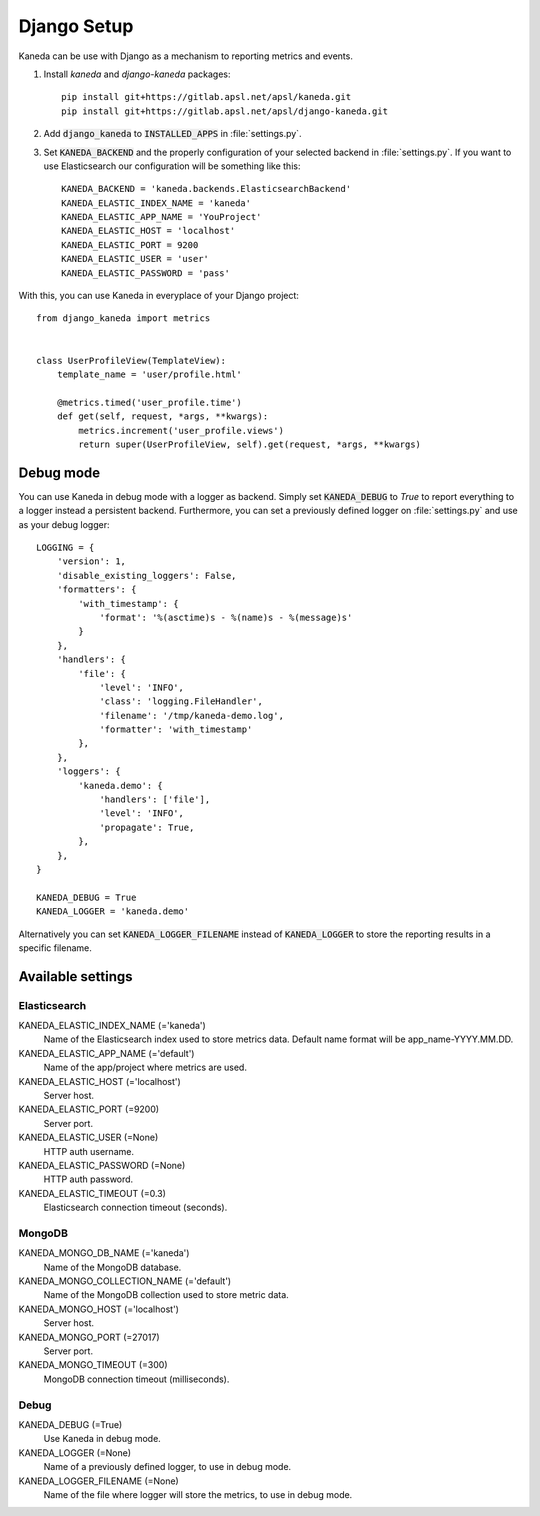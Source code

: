 .. _django:

Django Setup
============

Kaneda can be use with Django as a mechanism to reporting metrics and events.

1. Install `kaneda` and `django-kaneda` packages::

    pip install git+https://gitlab.apsl.net/apsl/kaneda.git
    pip install git+https://gitlab.apsl.net/apsl/django-kaneda.git

2. Add :code:`django_kaneda` to :code:`INSTALLED_APPS` in :file:`settings.py`.

3. Set :code:`KANEDA_BACKEND` and the properly configuration of your selected backend in :file:`settings.py`. If you want to use Elasticsearch our configuration will be something like this::

    KANEDA_BACKEND = 'kaneda.backends.ElasticsearchBackend'
    KANEDA_ELASTIC_INDEX_NAME = 'kaneda'
    KANEDA_ELASTIC_APP_NAME = 'YouProject'
    KANEDA_ELASTIC_HOST = 'localhost'
    KANEDA_ELASTIC_PORT = 9200
    KANEDA_ELASTIC_USER = 'user'
    KANEDA_ELASTIC_PASSWORD = 'pass'

With this, you can use Kaneda in everyplace of your Django project::

    from django_kaneda import metrics


    class UserProfileView(TemplateView):
        template_name = 'user/profile.html'

        @metrics.timed('user_profile.time')
        def get(self, request, *args, **kwargs):
            metrics.increment('user_profile.views')
            return super(UserProfileView, self).get(request, *args, **kwargs)

Debug mode
~~~~~~~~~~
You can use Kaneda in debug mode with a logger as backend. Simply set :code:`KANEDA_DEBUG` to `True` to report everything
to a logger instead a persistent backend. Furthermore, you can set a previously defined logger on :file:`settings.py` and use as
your debug logger::

    LOGGING = {
        'version': 1,
        'disable_existing_loggers': False,
        'formatters': {
            'with_timestamp': {
                'format': '%(asctime)s - %(name)s - %(message)s'
            }
        },
        'handlers': {
            'file': {
                'level': 'INFO',
                'class': 'logging.FileHandler',
                'filename': '/tmp/kaneda-demo.log',
                'formatter': 'with_timestamp'
            },
        },
        'loggers': {
            'kaneda.demo': {
                'handlers': ['file'],
                'level': 'INFO',
                'propagate': True,
            },
        },
    }

    KANEDA_DEBUG = True
    KANEDA_LOGGER = 'kaneda.demo'

Alternatively you can set :code:`KANEDA_LOGGER_FILENAME` instead of :code:`KANEDA_LOGGER` to store the reporting results
in a specific filename.

Available settings
~~~~~~~~~~~~~~~~~~
Elasticsearch
-------------
KANEDA_ELASTIC_INDEX_NAME (='kaneda')
  Name of the Elasticsearch index used to store metrics data. Default name format will be app_name-YYYY.MM.DD.

KANEDA_ELASTIC_APP_NAME (='default')
  Name of the app/project where metrics are used.

KANEDA_ELASTIC_HOST (='localhost')
  Server host.

KANEDA_ELASTIC_PORT (=9200)
  Server port.

KANEDA_ELASTIC_USER (=None)
  HTTP auth username.

KANEDA_ELASTIC_PASSWORD (=None)
  HTTP auth password.

KANEDA_ELASTIC_TIMEOUT (=0.3)
  Elasticsearch connection timeout (seconds).

MongoDB
-------
KANEDA_MONGO_DB_NAME (='kaneda')
  Name of the MongoDB database.

KANEDA_MONGO_COLLECTION_NAME (='default')
  Name of the MongoDB collection used to store metric data.

KANEDA_MONGO_HOST (='localhost')
  Server host.

KANEDA_MONGO_PORT (=27017)
  Server port.

KANEDA_MONGO_TIMEOUT (=300)
  MongoDB connection timeout (milliseconds).

Debug
-----
KANEDA_DEBUG (=True)
  Use Kaneda in debug mode.

KANEDA_LOGGER (=None)
  Name of a previously defined logger, to use in debug mode.

KANEDA_LOGGER_FILENAME (=None)
  Name of the file where logger will store the metrics, to use in debug mode.
